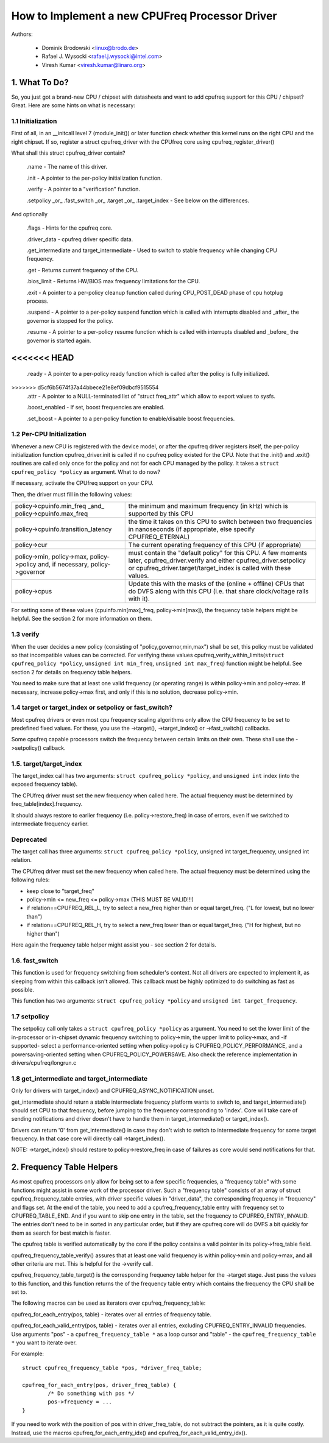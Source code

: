 .. SPDX-License-Identifier: GPL-2.0

===============================================
How to Implement a new CPUFreq Processor Driver
===============================================

Authors:


	- Dominik Brodowski  <linux@brodo.de>
	- Rafael J. Wysocki <rafael.j.wysocki@intel.com>
	- Viresh Kumar <viresh.kumar@linaro.org>

.. Contents

   1.   What To Do?
   1.1  Initialization
   1.2  Per-CPU Initialization
   1.3  verify
   1.4  target/target_index or setpolicy?
   1.5  target/target_index
   1.6  setpolicy
   1.7  get_intermediate and target_intermediate
   2.   Frequency Table Helpers



1. What To Do?
==============

So, you just got a brand-new CPU / chipset with datasheets and want to
add cpufreq support for this CPU / chipset? Great. Here are some hints
on what is necessary:


1.1 Initialization
------------------

First of all, in an __initcall level 7 (module_init()) or later
function check whether this kernel runs on the right CPU and the right
chipset. If so, register a struct cpufreq_driver with the CPUfreq core
using cpufreq_register_driver()

What shall this struct cpufreq_driver contain?

 .name - The name of this driver.

 .init - A pointer to the per-policy initialization function.

 .verify - A pointer to a "verification" function.

 .setpolicy _or_ .fast_switch _or_ .target _or_ .target_index - See
 below on the differences.

And optionally

 .flags - Hints for the cpufreq core.

 .driver_data - cpufreq driver specific data.

 .get_intermediate and target_intermediate - Used to switch to stable
 frequency while changing CPU frequency.

 .get - Returns current frequency of the CPU.

 .bios_limit - Returns HW/BIOS max frequency limitations for the CPU.

 .exit - A pointer to a per-policy cleanup function called during
 CPU_POST_DEAD phase of cpu hotplug process.

 .suspend - A pointer to a per-policy suspend function which is called
 with interrupts disabled and _after_ the governor is stopped for the
 policy.

 .resume - A pointer to a per-policy resume function which is called
 with interrupts disabled and _before_ the governor is started again.

<<<<<<< HEAD
=======
 .ready - A pointer to a per-policy ready function which is called after
 the policy is fully initialized.

>>>>>>> d5cf6b5674f37a44bbece21e8ef09dbcf9515554
 .attr - A pointer to a NULL-terminated list of "struct freq_attr" which
 allow to export values to sysfs.

 .boost_enabled - If set, boost frequencies are enabled.

 .set_boost - A pointer to a per-policy function to enable/disable boost
 frequencies.


1.2 Per-CPU Initialization
--------------------------

Whenever a new CPU is registered with the device model, or after the
cpufreq driver registers itself, the per-policy initialization function
cpufreq_driver.init is called if no cpufreq policy existed for the CPU.
Note that the .init() and .exit() routines are called only once for the
policy and not for each CPU managed by the policy. It takes a ``struct
cpufreq_policy *policy`` as argument. What to do now?

If necessary, activate the CPUfreq support on your CPU.

Then, the driver must fill in the following values:

+-----------------------------------+--------------------------------------+
|policy->cpuinfo.min_freq _and_	    |					   |
|policy->cpuinfo.max_freq	    | the minimum and maximum frequency	   |
|				    | (in kHz) which is supported by	   |
|				    | this CPU				   |
+-----------------------------------+--------------------------------------+
|policy->cpuinfo.transition_latency | the time it takes on this CPU to	   |
|				    | switch between two frequencies in	   |
|				    | nanoseconds (if appropriate, else	   |
|				    | specify CPUFREQ_ETERNAL)		   |
+-----------------------------------+--------------------------------------+
|policy->cur			    | The current operating frequency of   |
|				    | this CPU (if appropriate)		   |
+-----------------------------------+--------------------------------------+
|policy->min,			    |					   |
|policy->max,			    |					   |
|policy->policy and, if necessary,  |					   |
|policy->governor		    | must contain the "default policy" for|
|				    | this CPU. A few moments later,       |
|				    | cpufreq_driver.verify and either     |
|				    | cpufreq_driver.setpolicy or          |
|				    | cpufreq_driver.target/target_index is|
|				    | called with these values.		   |
+-----------------------------------+--------------------------------------+
|policy->cpus			    | Update this with the masks of the	   |
|				    | (online + offline) CPUs that do DVFS |
|				    | along with this CPU (i.e.  that share|
|				    | clock/voltage rails with it).	   |
+-----------------------------------+--------------------------------------+

For setting some of these values (cpuinfo.min[max]_freq, policy->min[max]), the
frequency table helpers might be helpful. See the section 2 for more information
on them.


1.3 verify
----------

When the user decides a new policy (consisting of
"policy,governor,min,max") shall be set, this policy must be validated
so that incompatible values can be corrected. For verifying these
values cpufreq_verify_within_limits(``struct cpufreq_policy *policy``,
``unsigned int min_freq``, ``unsigned int max_freq``) function might be helpful.
See section 2 for details on frequency table helpers.

You need to make sure that at least one valid frequency (or operating
range) is within policy->min and policy->max. If necessary, increase
policy->max first, and only if this is no solution, decrease policy->min.


1.4 target or target_index or setpolicy or fast_switch?
-------------------------------------------------------

Most cpufreq drivers or even most cpu frequency scaling algorithms
only allow the CPU frequency to be set to predefined fixed values. For
these, you use the ->target(), ->target_index() or ->fast_switch()
callbacks.

Some cpufreq capable processors switch the frequency between certain
limits on their own. These shall use the ->setpolicy() callback.


1.5. target/target_index
------------------------

The target_index call has two arguments: ``struct cpufreq_policy *policy``,
and ``unsigned int`` index (into the exposed frequency table).

The CPUfreq driver must set the new frequency when called here. The
actual frequency must be determined by freq_table[index].frequency.

It should always restore to earlier frequency (i.e. policy->restore_freq) in
case of errors, even if we switched to intermediate frequency earlier.

Deprecated
----------
The target call has three arguments: ``struct cpufreq_policy *policy``,
unsigned int target_frequency, unsigned int relation.

The CPUfreq driver must set the new frequency when called here. The
actual frequency must be determined using the following rules:

- keep close to "target_freq"
- policy->min <= new_freq <= policy->max (THIS MUST BE VALID!!!)
- if relation==CPUFREQ_REL_L, try to select a new_freq higher than or equal
  target_freq. ("L for lowest, but no lower than")
- if relation==CPUFREQ_REL_H, try to select a new_freq lower than or equal
  target_freq. ("H for highest, but no higher than")

Here again the frequency table helper might assist you - see section 2
for details.

1.6. fast_switch
----------------

This function is used for frequency switching from scheduler's context.
Not all drivers are expected to implement it, as sleeping from within
this callback isn't allowed. This callback must be highly optimized to
do switching as fast as possible.

This function has two arguments: ``struct cpufreq_policy *policy`` and
``unsigned int target_frequency``.


1.7 setpolicy
-------------

The setpolicy call only takes a ``struct cpufreq_policy *policy`` as
argument. You need to set the lower limit of the in-processor or
in-chipset dynamic frequency switching to policy->min, the upper limit
to policy->max, and -if supported- select a performance-oriented
setting when policy->policy is CPUFREQ_POLICY_PERFORMANCE, and a
powersaving-oriented setting when CPUFREQ_POLICY_POWERSAVE. Also check
the reference implementation in drivers/cpufreq/longrun.c

1.8 get_intermediate and target_intermediate
--------------------------------------------

Only for drivers with target_index() and CPUFREQ_ASYNC_NOTIFICATION unset.

get_intermediate should return a stable intermediate frequency platform wants to
switch to, and target_intermediate() should set CPU to that frequency, before
jumping to the frequency corresponding to 'index'. Core will take care of
sending notifications and driver doesn't have to handle them in
target_intermediate() or target_index().

Drivers can return '0' from get_intermediate() in case they don't wish to switch
to intermediate frequency for some target frequency. In that case core will
directly call ->target_index().

NOTE: ->target_index() should restore to policy->restore_freq in case of
failures as core would send notifications for that.


2. Frequency Table Helpers
==========================

As most cpufreq processors only allow for being set to a few specific
frequencies, a "frequency table" with some functions might assist in
some work of the processor driver. Such a "frequency table" consists of
an array of struct cpufreq_frequency_table entries, with driver specific
values in "driver_data", the corresponding frequency in "frequency" and
flags set. At the end of the table, you need to add a
cpufreq_frequency_table entry with frequency set to CPUFREQ_TABLE_END.
And if you want to skip one entry in the table, set the frequency to
CPUFREQ_ENTRY_INVALID. The entries don't need to be in sorted in any
particular order, but if they are cpufreq core will do DVFS a bit
quickly for them as search for best match is faster.

The cpufreq table is verified automatically by the core if the policy contains a
valid pointer in its policy->freq_table field.

cpufreq_frequency_table_verify() assures that at least one valid
frequency is within policy->min and policy->max, and all other criteria
are met. This is helpful for the ->verify call.

cpufreq_frequency_table_target() is the corresponding frequency table
helper for the ->target stage. Just pass the values to this function,
and this function returns the of the frequency table entry which
contains the frequency the CPU shall be set to.

The following macros can be used as iterators over cpufreq_frequency_table:

cpufreq_for_each_entry(pos, table) - iterates over all entries of frequency
table.

cpufreq_for_each_valid_entry(pos, table) - iterates over all entries,
excluding CPUFREQ_ENTRY_INVALID frequencies.
Use arguments "pos" - a ``cpufreq_frequency_table *`` as a loop cursor and
"table" - the ``cpufreq_frequency_table *`` you want to iterate over.

For example::

	struct cpufreq_frequency_table *pos, *driver_freq_table;

	cpufreq_for_each_entry(pos, driver_freq_table) {
		/* Do something with pos */
		pos->frequency = ...
	}

If you need to work with the position of pos within driver_freq_table,
do not subtract the pointers, as it is quite costly. Instead, use the
macros cpufreq_for_each_entry_idx() and cpufreq_for_each_valid_entry_idx().
